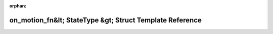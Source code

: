.. meta::8e089d545da24078d03b9bddb1577d3e8ea758ecfeec56d100253f09eac8b678d88e8526efc77dba934eb1964ab4106b5798b6531dcc2e4dbeb26bf9d318b1d5

:orphan:

.. title:: Beluga: beluga::policies::detail::on_motion_fn&lt; StateType &gt; Struct Template Reference

on\_motion\_fn&lt; StateType &gt; Struct Template Reference
===========================================================

.. container:: doxygen-content

   
   .. raw:: html
     :file: structbeluga_1_1policies_1_1detail_1_1on__motion__fn.html
